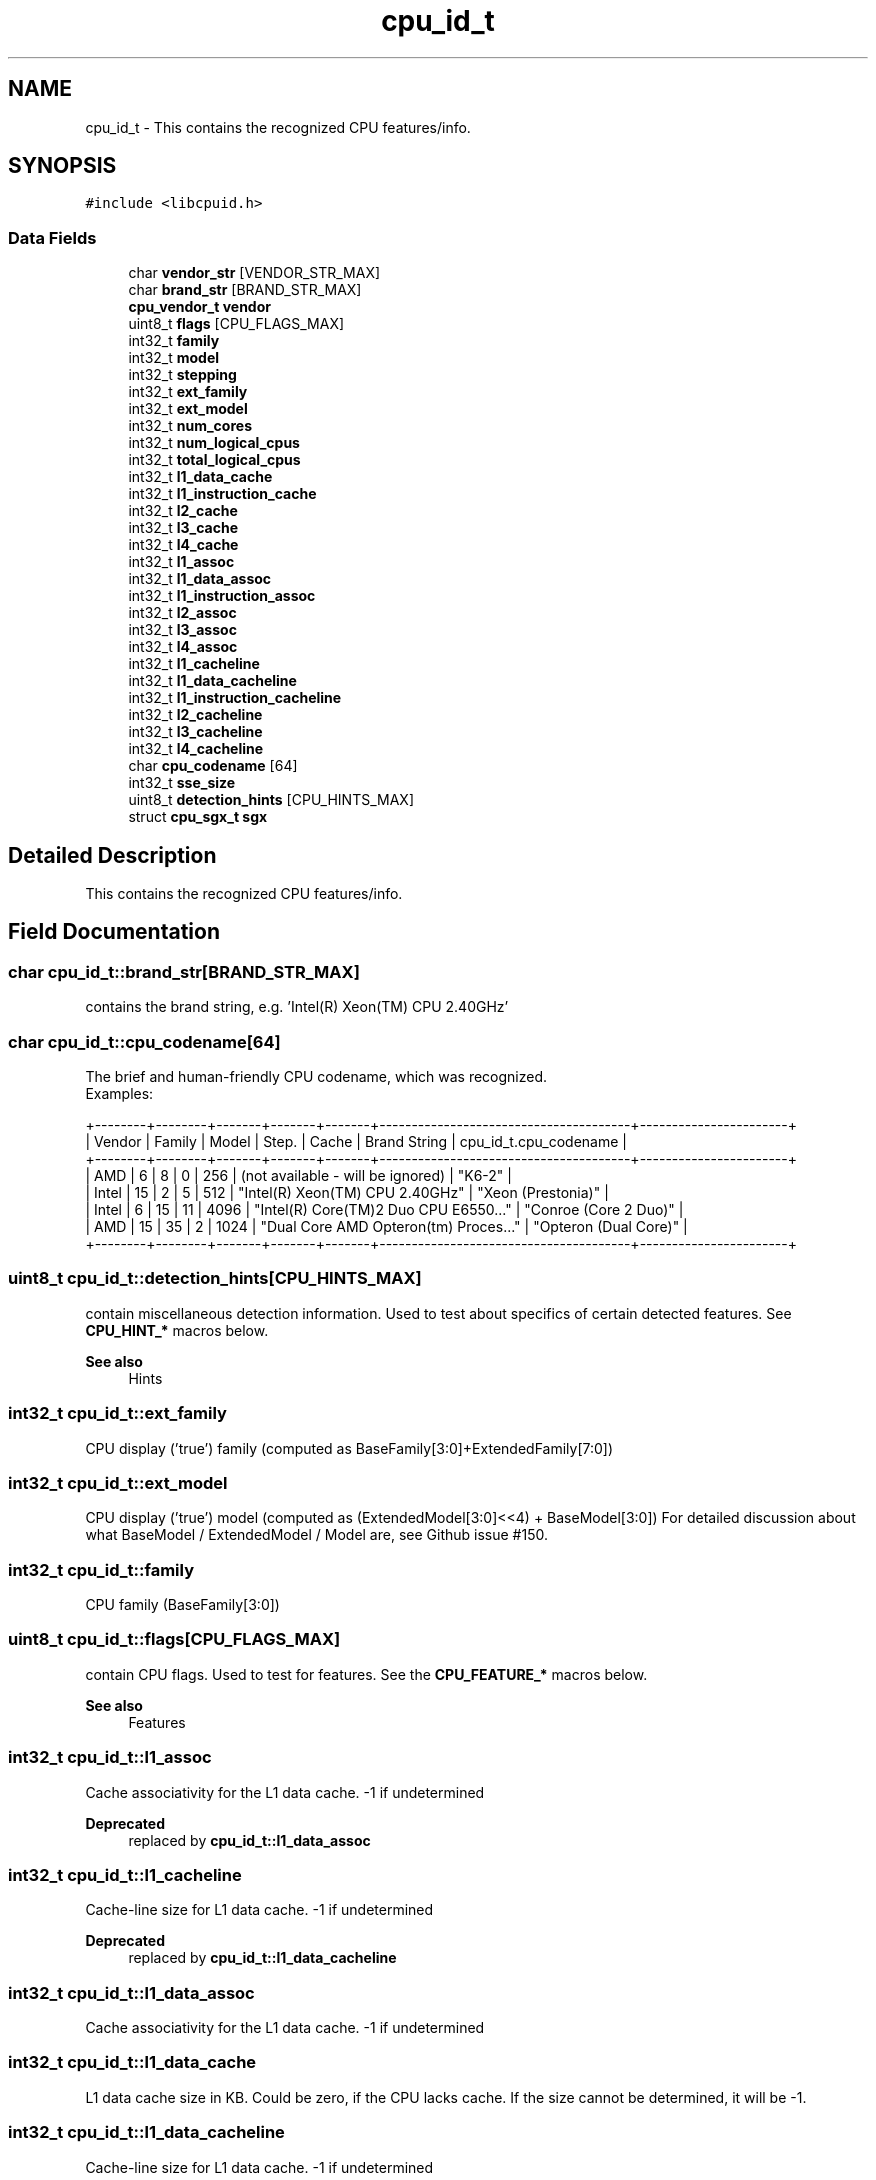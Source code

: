 .TH "cpu_id_t" 3 "Fri Feb 18 2022" "libcpuid" \" -*- nroff -*-
.ad l
.nh
.SH NAME
cpu_id_t \- This contains the recognized CPU features/info\&.  

.SH SYNOPSIS
.br
.PP
.PP
\fC#include <libcpuid\&.h>\fP
.SS "Data Fields"

.in +1c
.ti -1c
.RI "char \fBvendor_str\fP [VENDOR_STR_MAX]"
.br
.ti -1c
.RI "char \fBbrand_str\fP [BRAND_STR_MAX]"
.br
.ti -1c
.RI "\fBcpu_vendor_t\fP \fBvendor\fP"
.br
.ti -1c
.RI "uint8_t \fBflags\fP [CPU_FLAGS_MAX]"
.br
.ti -1c
.RI "int32_t \fBfamily\fP"
.br
.ti -1c
.RI "int32_t \fBmodel\fP"
.br
.ti -1c
.RI "int32_t \fBstepping\fP"
.br
.ti -1c
.RI "int32_t \fBext_family\fP"
.br
.ti -1c
.RI "int32_t \fBext_model\fP"
.br
.ti -1c
.RI "int32_t \fBnum_cores\fP"
.br
.ti -1c
.RI "int32_t \fBnum_logical_cpus\fP"
.br
.ti -1c
.RI "int32_t \fBtotal_logical_cpus\fP"
.br
.ti -1c
.RI "int32_t \fBl1_data_cache\fP"
.br
.ti -1c
.RI "int32_t \fBl1_instruction_cache\fP"
.br
.ti -1c
.RI "int32_t \fBl2_cache\fP"
.br
.ti -1c
.RI "int32_t \fBl3_cache\fP"
.br
.ti -1c
.RI "int32_t \fBl4_cache\fP"
.br
.ti -1c
.RI "int32_t \fBl1_assoc\fP"
.br
.ti -1c
.RI "int32_t \fBl1_data_assoc\fP"
.br
.ti -1c
.RI "int32_t \fBl1_instruction_assoc\fP"
.br
.ti -1c
.RI "int32_t \fBl2_assoc\fP"
.br
.ti -1c
.RI "int32_t \fBl3_assoc\fP"
.br
.ti -1c
.RI "int32_t \fBl4_assoc\fP"
.br
.ti -1c
.RI "int32_t \fBl1_cacheline\fP"
.br
.ti -1c
.RI "int32_t \fBl1_data_cacheline\fP"
.br
.ti -1c
.RI "int32_t \fBl1_instruction_cacheline\fP"
.br
.ti -1c
.RI "int32_t \fBl2_cacheline\fP"
.br
.ti -1c
.RI "int32_t \fBl3_cacheline\fP"
.br
.ti -1c
.RI "int32_t \fBl4_cacheline\fP"
.br
.ti -1c
.RI "char \fBcpu_codename\fP [64]"
.br
.ti -1c
.RI "int32_t \fBsse_size\fP"
.br
.ti -1c
.RI "uint8_t \fBdetection_hints\fP [CPU_HINTS_MAX]"
.br
.ti -1c
.RI "struct \fBcpu_sgx_t\fP \fBsgx\fP"
.br
.in -1c
.SH "Detailed Description"
.PP 
This contains the recognized CPU features/info\&. 
.SH "Field Documentation"
.PP 
.SS "char cpu_id_t::brand_str[BRAND_STR_MAX]"
contains the brand string, e\&.g\&. 'Intel(R) Xeon(TM) CPU 2\&.40GHz' 
.SS "char cpu_id_t::cpu_codename[64]"
The brief and human-friendly CPU codename, which was recognized\&.
.br
 Examples: 
.PP
.nf
+--------+--------+-------+-------+-------+---------------------------------------+-----------------------+
| Vendor | Family | Model | Step\&. | Cache |       Brand String                    | cpu_id_t\&.cpu_codename |
+--------+--------+-------+-------+-------+---------------------------------------+-----------------------+
| AMD    |      6 |     8 |     0 |   256 | (not available - will be ignored)     | "K6-2"                |
| Intel  |     15 |     2 |     5 |   512 | "Intel(R) Xeon(TM) CPU 2\&.40GHz"       | "Xeon (Prestonia)"    |
| Intel  |      6 |    15 |    11 |  4096 | "Intel(R) Core(TM)2 Duo CPU E6550\&.\&.\&." | "Conroe (Core 2 Duo)" |
| AMD    |     15 |    35 |     2 |  1024 | "Dual Core AMD Opteron(tm) Proces\&.\&.\&." | "Opteron (Dual Core)" |
+--------+--------+-------+-------+-------+---------------------------------------+-----------------------+

.fi
.PP
 
.SS "uint8_t cpu_id_t::detection_hints[CPU_HINTS_MAX]"
contain miscellaneous detection information\&. Used to test about specifics of certain detected features\&. See \fBCPU_HINT_*\fP macros below\&. 
.PP
\fBSee also\fP
.RS 4
Hints 
.RE
.PP

.SS "int32_t cpu_id_t::ext_family"
CPU display ('true') family (computed as BaseFamily[3:0]+ExtendedFamily[7:0]) 
.SS "int32_t cpu_id_t::ext_model"
CPU display ('true') model (computed as (ExtendedModel[3:0]<<4) + BaseModel[3:0]) For detailed discussion about what BaseModel / ExtendedModel / Model are, see Github issue #150\&. 
.SS "int32_t cpu_id_t::family"
CPU family (BaseFamily[3:0]) 
.SS "uint8_t cpu_id_t::flags[CPU_FLAGS_MAX]"
contain CPU flags\&. Used to test for features\&. See the \fBCPU_FEATURE_*\fP macros below\&. 
.PP
\fBSee also\fP
.RS 4
Features 
.RE
.PP

.SS "int32_t cpu_id_t::l1_assoc"
Cache associativity for the L1 data cache\&. -1 if undetermined 
.PP
\fBDeprecated\fP
.RS 4
replaced by \fBcpu_id_t::l1_data_assoc\fP 
.RE
.PP

.SS "int32_t cpu_id_t::l1_cacheline"
Cache-line size for L1 data cache\&. -1 if undetermined 
.PP
\fBDeprecated\fP
.RS 4
replaced by \fBcpu_id_t::l1_data_cacheline\fP 
.RE
.PP

.SS "int32_t cpu_id_t::l1_data_assoc"
Cache associativity for the L1 data cache\&. -1 if undetermined 
.SS "int32_t cpu_id_t::l1_data_cache"
L1 data cache size in KB\&. Could be zero, if the CPU lacks cache\&. If the size cannot be determined, it will be -1\&. 
.SS "int32_t cpu_id_t::l1_data_cacheline"
Cache-line size for L1 data cache\&. -1 if undetermined 
.SS "int32_t cpu_id_t::l1_instruction_assoc"
Cache associativity for the L1 intruction cache\&. -1 if undetermined 
.SS "int32_t cpu_id_t::l1_instruction_cache"
L1 instruction cache size in KB\&. Could be zero, if the CPU lacks cache\&. If the size cannot be determined, it will be -1\&. 
.PP
\fBNote\fP
.RS 4
On some Intel CPUs, whose instruction cache is in fact a trace cache, the size will be expressed in K uOps\&. 
.RE
.PP

.SS "int32_t cpu_id_t::l1_instruction_cacheline"
Cache-line size for L1 intruction cache\&. -1 if undetermined 
.SS "int32_t cpu_id_t::l2_assoc"
Cache associativity for the L2 cache\&. -1 if undetermined 
.SS "int32_t cpu_id_t::l2_cache"
L2 cache size in KB\&. Could be zero, if the CPU lacks L2 cache\&. If the size of the cache could not be determined, it will be -1 
.SS "int32_t cpu_id_t::l2_cacheline"
Cache-line size for L2 cache\&. -1 if undetermined 
.SS "int32_t cpu_id_t::l3_assoc"
Cache associativity for the L3 cache\&. -1 if undetermined 
.SS "int32_t cpu_id_t::l3_cache"
L3 cache size in KB\&. Zero on most systems 
.SS "int32_t cpu_id_t::l3_cacheline"
Cache-line size for L3 cache\&. -1 if undetermined 
.SS "int32_t cpu_id_t::l4_assoc"
Cache associativity for the L4 cache\&. -1 if undetermined 
.SS "int32_t cpu_id_t::l4_cache"
L4 cache size in KB\&. Zero on most systems 
.SS "int32_t cpu_id_t::l4_cacheline"
Cache-line size for L4 cache\&. -1 if undetermined 
.SS "int32_t cpu_id_t::model"
CPU model (BaseModel[3:0]) 
.SS "int32_t cpu_id_t::num_cores"
Number of CPU cores on the current processor 
.SS "int32_t cpu_id_t::num_logical_cpus"
Number of logical processors on the current processor\&. Could be more than the number of physical cores, e\&.g\&. when the processor has HyperThreading\&. 
.SS "struct \fBcpu_sgx_t\fP cpu_id_t::sgx"
contains information about SGX features if the processor, if present 
.SS "int32_t cpu_id_t::sse_size"
SSE execution unit size (64 or 128; -1 if N/A) 
.SS "int32_t cpu_id_t::stepping"
CPU stepping 
.SS "int32_t cpu_id_t::total_logical_cpus"
The total number of logical processors\&. The same value is available through \fBcpuid_get_total_cpus\fP\&.
.PP
This is num_logical_cpus * {total physical processors in the system} (but only on a real system, under a VM this number may be lower)\&.
.PP
If you're writing a multithreaded program and you want to run it on all CPUs, this is the number of threads you need\&.
.PP
\fBNote\fP
.RS 4
in a VM, this will exactly match the number of CPUs set in the VM's configuration\&. 
.RE
.PP

.SS "\fBcpu_vendor_t\fP cpu_id_t::vendor"
contains the recognized CPU vendor 
.SS "char cpu_id_t::vendor_str[VENDOR_STR_MAX]"
contains the CPU vendor string, e\&.g\&. 'GenuineIntel' 

.SH "Author"
.PP 
Generated automatically by Doxygen for libcpuid from the source code\&.
